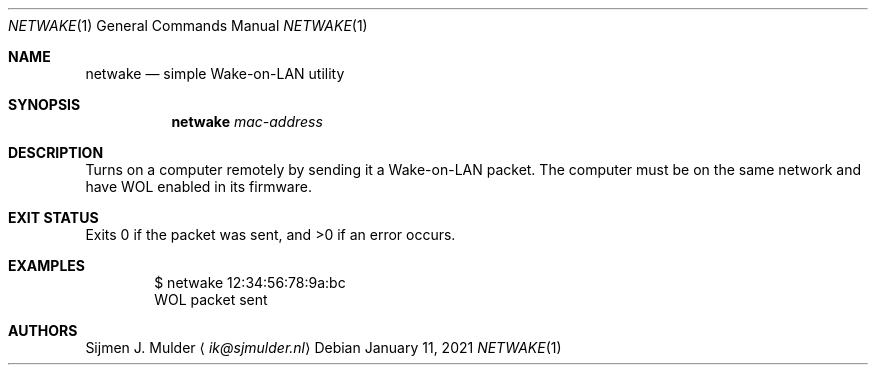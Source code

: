 .Dd January 11, 2021
.Dt NETWAKE 1
.Os
.Sh NAME
.Nm netwake
.Nd simple Wake-on-LAN utility
.Sh SYNOPSIS
.Nm
.Ar mac-address
.Sh DESCRIPTION
Turns on a computer remotely by sending it a Wake-on-LAN packet.
The computer must be on the same network
and have WOL enabled in its firmware.
.Sh EXIT STATUS
Exits 0 if the packet was sent, and >0 if an error occurs.
.Sh EXAMPLES
.Bd -literal -offset indent
$ netwake 12:34:56:78:9a:bc
WOL packet sent
.Ed
.Sh AUTHORS
.An Sijmen J. Mulder
.Aq Mt ik@sjmulder.nl
